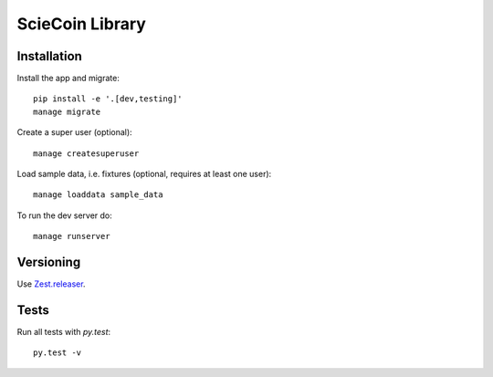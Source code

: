 ################
ScieCoin Library
################


Installation
============

Install the app and migrate::

    pip install -e '.[dev,testing]'
    manage migrate

Create a super user (optional)::

    manage createsuperuser

Load sample data, i.e. fixtures (optional, requires at least one user)::

    manage loaddata sample_data

To run the dev server do::

    manage runserver


Versioning
==========

Use `Zest.releaser <https://zestreleaser.readthedocs.io/en/latest/>`__.


Tests
=====

Run all tests with `py.test`::

    py.test -v
